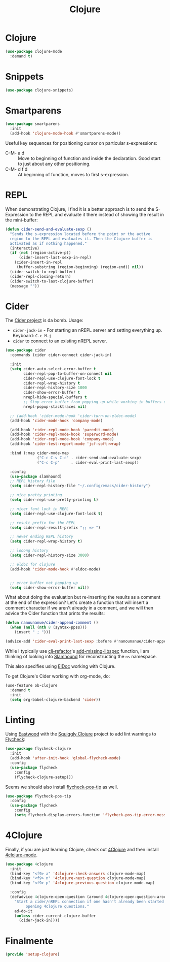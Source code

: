 #+TITLE:  Clojure
#+AUTHOR: Adolfo De Unánue
#+EMAIL:  nanounanue@gmail.com
#+STARTUP: showeverything
#+STARTUP: nohideblocks
#+STARTUP: indent
#+PROPERTY:    header-args:emacs-lisp  :tangle ~/.config/emacs/elisp/setup-clojure.el
#+PROPERTY:    header-args:shell  :tangle no
#+PROPERTY:    header-args        :results silent   :eval no-export   :comments org
#+OPTIONS:     num:nil toc:nil todo:nil tasks:nil tags:nil
#+OPTIONS:     skip:nil author:nil email:nil creator:nil timestamp:nil
#+INFOJS_OPT:  view:nil toc:nil ltoc:t mouse:underline buttons:0 path:http://orgmode.org/org-info.js
#+TAGS:   emacs clojure


* Clojure

#+BEGIN_SRC emacs-lisp
(use-package clojure-mode
  :demand t)
#+END_SRC

* Snippets

#+BEGIN_SRC emacs-lisp
(use-package clojure-snippets)
#+END_SRC



* Smartparens

#+BEGIN_SRC emacs-lisp
(use-package smartparens
  :init
  (add-hook 'clojure-mode-hook #'smartparens-mode))
#+END_SRC

  Useful key sequences for positioning cursor on particular s-expressions:

  - C-M- a d :: Move to beginning of function and inside the
       declaration. Good start to just about any other positioning.
  - C-M- d f d :: At beginning of function, moves to first s-expression.


* REPL

  When demonstrating Clojure, I find it is a better approach is to send
  the S-Expression to the REPL and evaluate it there instead of
  showing the result in the mini-buffer:

  #+BEGIN_SRC emacs-lisp
    (defun cider-send-and-evaluate-sexp ()
      "Sends the s-expression located before the point or the active
      region to the REPL and evaluates it. Then the Clojure buffer is
      activated as if nothing happened."
      (interactive)
      (if (not (region-active-p))
          (cider-insert-last-sexp-in-repl)
        (cider-insert-in-repl
         (buffer-substring (region-beginning) (region-end)) nil))
      (cider-switch-to-repl-buffer)
      (cider-repl-closing-return)
      (cider-switch-to-last-clojure-buffer)
      (message ""))
  #+END_SRC


* Cider

  The [[https://github.com/clojure-emacs/cider][Cider project]] is da bomb. Usage:

  - =cider-jack-in= - For starting an nREPL server and setting
    everything up. Keyboard: =C-c M-j=
  - =cider= to connect to an existing nREPL server.

 #+BEGIN_SRC emacs-lisp
(use-package cider
  :commands (cider cider-connect cider-jack-in)

  :init
  (setq cider-auto-select-error-buffer t
        cider-repl-pop-to-buffer-on-connect nil
        cider-repl-use-clojure-font-lock t
        cider-repl-wrap-history t
        cider-repl-history-size 1000
        cider-show-error-buffer t
        nrepl-hide-special-buffers t
        ;; Stop error buffer from popping up while working in buffers other than the REPL:
        nrepl-popup-stacktraces nil)

  ;; (add-hook 'cider-mode-hook 'cider-turn-on-eldoc-mode)
  (add-hook 'cider-mode-hook 'company-mode)

  (add-hook 'cider-repl-mode-hook 'paredit-mode)
  (add-hook 'cider-repl-mode-hook 'superword-mode)
  (add-hook 'cider-repl-mode-hook 'company-mode)
  (add-hook 'cider-test-report-mode 'jcf-soft-wrap)

  :bind (:map cider-mode-map
              ("C-c C-v C-c" . cider-send-and-evaluate-sexp)
              ("C-c C-p"     . cider-eval-print-last-sexp))

  :config
  (use-package slamhound)
  ;; REPL history file
  (setq cider-repl-history-file "~/.config/emacs/cider-history")

  ;; nice pretty printing
  (setq cider-repl-use-pretty-printing t)

  ;; nicer font lock in REPL
  (setq cider-repl-use-clojure-font-lock t)

  ;; result prefix for the REPL
  (setq cider-repl-result-prefix ";; => ")

  ;; never ending REPL history
  (setq cider-repl-wrap-history t)

  ;; looong history
  (setq cider-repl-history-size 3000)

  ;; eldoc for clojure
  (add-hook 'cider-mode-hook #'eldoc-mode)


  ;; error buffer not popping up
  (setq cider-show-error-buffer nil))
  #+END_SRC

  What about doing the evaluation but re-inserting the results as a
  comment at the end of the expression? Let's create a function that
  will insert a comment character if we aren't already in a comment,
  and we will then advice the Cider function that prints the results:

  #+BEGIN_SRC emacs-lisp
(defun nanounanue/cider-append-comment ()
  (when (null (nth 8 (syntax-ppss)))
    (insert " ; ")))

(advice-add 'cider-eval-print-last-sexp :before #'nanounanue/cider-append-comment)
  #+END_SRC

  While I typically use [[https://github.com/clojure-emacs/clj-refactor.el][clj-refactor]]'s [[https://github.com/clojure-emacs/clj-refactor.el/wiki/cljr-add-missing-libspec][add-missing-libspec]] function,
  I am thinking of looking into [[https://github.com/technomancy/slamhound][Slamhound]] for reconstructing the =ns= namespace.

  This also specifies using [[http://emacswiki.org/emacs/ElDoc][ElDoc]] working with Clojure.

  To get Clojure's Cider working with org-mode, do:

  #+BEGIN_SRC emacs-lisp
(use-feature ob-clojure
  :demand t
  :init
  (setq org-babel-clojure-backend 'cider))
  #+END_SRC


* Linting

  Using [[https://github.com/jonase/eastwood#emacs--cider][Eastwood]] with the [[https://github.com/clojure-emacs/squiggly-clojure][Squiggly Clojure]] project to add lint
  warnings to [[file:emacs.org::*Flycheck][Flycheck]]:

  #+BEGIN_SRC emacs-lisp
(use-package flycheck-clojure
  :init
  (add-hook 'after-init-hook 'global-flycheck-mode)
  :config
  (use-package flycheck
    :config
    (flycheck-clojure-setup)))
  #+END_SRC

  Seems we should also install [[https://github.com/flycheck/flycheck-pos-tip][flycheck-pos-tip]] as well.

  #+BEGIN_SRC emacs-lisp
(use-package flycheck-pos-tip
  :config
  (use-package flycheck
    :config
    (setq flycheck-display-errors-function 'flycheck-pos-tip-error-messages)))
  #+END_SRC


* 4Clojure

  Finally, if you are just learning Clojure, check out [[http://www.4clojure.com/][4Clojure]] and then
  install [[https://github.com/joshuarh/4clojure.el][4clojure-mode]].

  #+BEGIN_SRC emacs-lisp
(use-package 4clojure
  :init
  (bind-key "<f9> a" '4clojure-check-answers clojure-mode-map)
  (bind-key "<f9> n" '4clojure-next-question clojure-mode-map)
  (bind-key "<f9> p" '4clojure-previous-question clojure-mode-map)

  :config
  (defadvice 4clojure-open-question (around 4clojure-open-question-around)
    "Start a cider/nREPL connection if one hasn't already been started when
         opening 4clojure questions."
    ad-do-it
    (unless cider-current-clojure-buffer
      (cider-jack-in))))
  #+END_SRC


*  Finalmente


#+BEGIN_SRC emacs-lisp
(provide 'setup-clojure)
#+END_SRC
